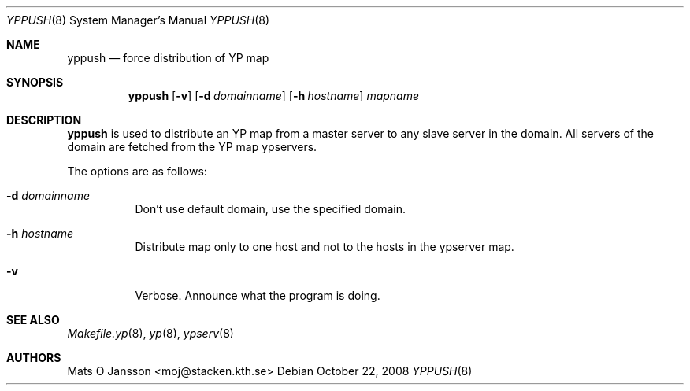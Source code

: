 .\"	$OpenBSD: yppush.8,v 1.14 2008/10/22 20:31:20 jmc Exp $
.\"
.\" Copyright (c) 1995 Mats O Jansson <moj@stacken.kth.se>
.\" All rights reserved.
.\"
.\" Redistribution and use in source and binary forms, with or without
.\" modification, are permitted provided that the following conditions
.\" are met:
.\" 1. Redistributions of source code must retain the above copyright
.\"    notice, this list of conditions and the following disclaimer.
.\" 2. Redistributions in binary form must reproduce the above copyright
.\"    notice, this list of conditions and the following disclaimer in the
.\"    documentation and/or other materials provided with the distribution.
.\"
.\" THIS SOFTWARE IS PROVIDED BY THE AUTHOR ``AS IS'' AND ANY EXPRESS
.\" OR IMPLIED WARRANTIES, INCLUDING, BUT NOT LIMITED TO, THE IMPLIED
.\" WARRANTIES OF MERCHANTABILITY AND FITNESS FOR A PARTICULAR PURPOSE
.\" ARE DISCLAIMED.  IN NO EVENT SHALL THE AUTHOR BE LIABLE FOR ANY
.\" DIRECT, INDIRECT, INCIDENTAL, SPECIAL, EXEMPLARY, OR CONSEQUENTIAL
.\" DAMAGES (INCLUDING, BUT NOT LIMITED TO, PROCUREMENT OF SUBSTITUTE GOODS
.\" OR SERVICES; LOSS OF USE, DATA, OR PROFITS; OR BUSINESS INTERRUPTION)
.\" HOWEVER CAUSED AND ON ANY THEORY OF LIABILITY, WHETHER IN CONTRACT, STRICT
.\" LIABILITY, OR TORT (INCLUDING NEGLIGENCE OR OTHERWISE) ARISING IN ANY WAY
.\" OUT OF THE USE OF THIS SOFTWARE, EVEN IF ADVISED OF THE POSSIBILITY OF
.\" SUCH DAMAGE.
.\"
.Dd $Mdocdate: October 22 2008 $
.Dt YPPUSH 8
.Os
.Sh NAME
.Nm yppush
.Nd force distribution of YP map
.Sh SYNOPSIS
.Nm yppush
.Op Fl v
.Op Fl d Ar domainname
.Op Fl h Ar hostname
.\" .Op Fl p Ar paralleljobs
.\" .Op Fl t Ar timeout
.Ar mapname
.Sh DESCRIPTION
.Nm yppush
is used to distribute an YP map from a master server to any
slave server in the domain.
All servers of the domain are fetched from the YP map ypservers.
.Pp
The options are as follows:
.Bl -tag -width Ds
.It Fl d Ar domainname
Don't use default domain, use the specified domain.
.It Fl h Ar hostname
Distribute map only to one host and not to the hosts in the ypserver map.
.\" .It Fl p Ar paralleljobs
.\"Set the number of parallel transfers.
.\".It Fl t Ar timeout
.\"Set the amount of time to elapse before a timeout is registered.
.It Fl v
Verbose.
Announce what the program is doing.
.El
.Sh SEE ALSO
.Xr Makefile.yp 8 ,
.Xr yp 8 ,
.Xr ypserv 8
.Sh AUTHORS
.An Mats O Jansson Aq moj@stacken.kth.se
